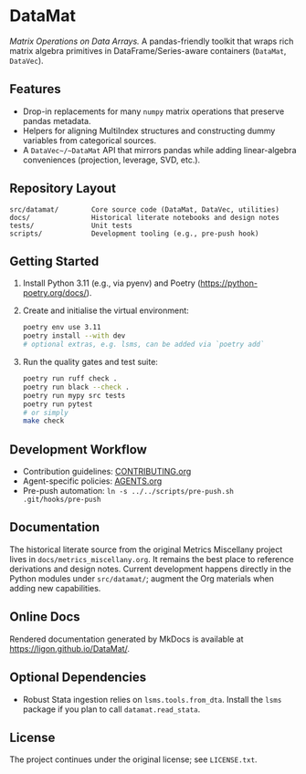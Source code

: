 * DataMat
/Matrix Operations on Data Arrays./ A pandas-friendly toolkit that wraps rich matrix algebra primitives in DataFrame/Series-aware containers (~DataMat~, ~DataVec~).

** Features
- Drop-in replacements for many ~numpy~ matrix operations that preserve pandas metadata.
- Helpers for aligning MultiIndex structures and constructing dummy variables from categorical sources.
- A ~DataVec~/~DataMat~ API that mirrors pandas while adding linear-algebra conveniences (projection, leverage, SVD, etc.).

** Repository Layout
#+begin_example
src/datamat/        Core source code (DataMat, DataVec, utilities)
docs/               Historical literate notebooks and design notes
tests/              Unit tests
scripts/            Development tooling (e.g., pre-push hook)
#+end_example

** Getting Started
1. Install Python 3.11 (e.g., via pyenv) and Poetry (https://python-poetry.org/docs/).
2. Create and initialise the virtual environment:
   #+begin_src bash
   poetry env use 3.11
   poetry install --with dev
   # optional extras, e.g. lsms, can be added via `poetry add`
   #+end_src
3. Run the quality gates and test suite:
   #+begin_src bash
   poetry run ruff check .
   poetry run black --check .
   poetry run mypy src tests
   poetry run pytest
   # or simply
   make check
   #+end_src

** Development Workflow
- Contribution guidelines: [[file:CONTRIBUTING.org][CONTRIBUTING.org]]
- Agent-specific policies: [[file:AGENTS.org][AGENTS.org]]
- Pre-push automation: =ln -s ../../scripts/pre-push.sh .git/hooks/pre-push=

** Documentation
The historical literate source from the original Metrics Miscellany project lives in =docs/metrics_miscellany.org=. It remains the best place to reference derivations and design notes. Current development happens directly in the Python modules under =src/datamat/=; augment the Org materials when adding new capabilities.

** Online Docs
Rendered documentation generated by MkDocs is available at [[https://ligon.github.io/DataMat/]].

** Optional Dependencies
- Robust Stata ingestion relies on =lsms.tools.from_dta=. Install the =lsms= package if you plan to call =datamat.read_stata=.

** License
The project continues under the original license; see =LICENSE.txt=.

